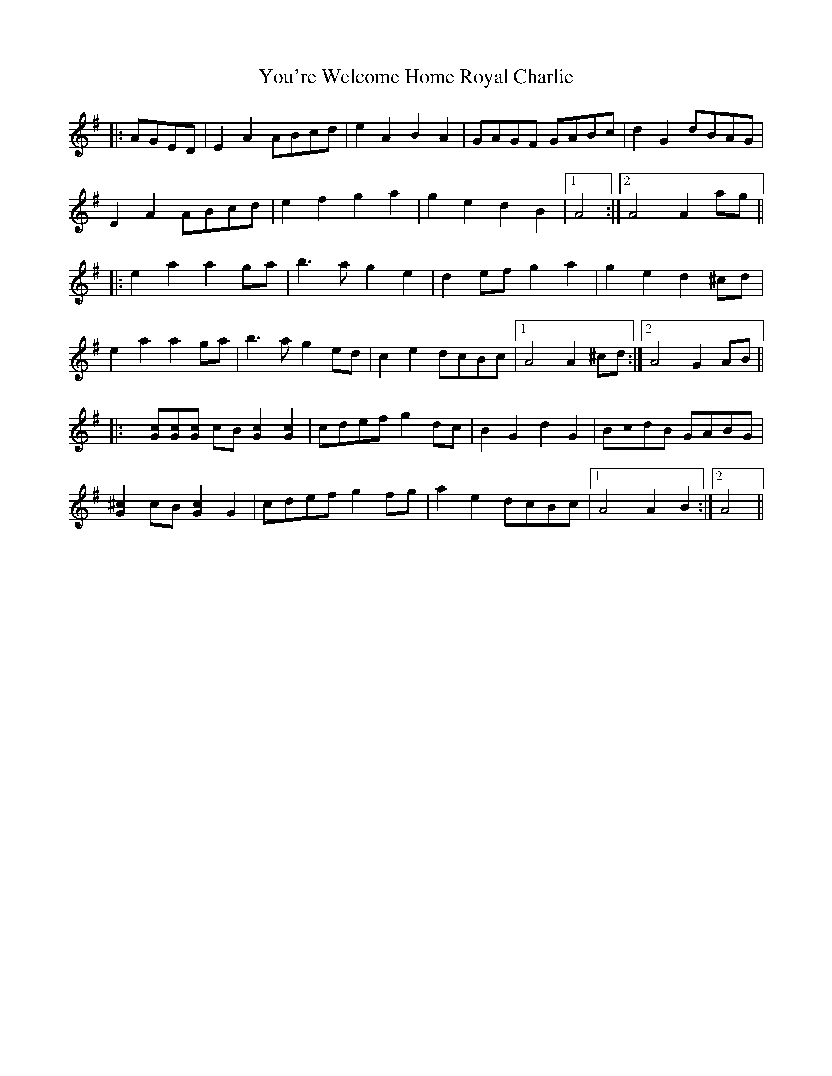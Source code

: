 X: 43547
T: You're Welcome Home Royal Charlie
R: march
M: 
K: Adorian
|:AGED|E2 A2 ABcd|e2 A2 B2 A2|GAGF GABc|d2 G2 dBAG|
E2 A2 ABcd|e2 f2 g2 a2|g2 e2 d2 B2|1 A4:|2 A4 A2 ag||
|:e2 a2 a2 ga|b3 a g2 e2|d2 ef g2 a2|g2 e2 d2 ^cd|
e2 a2 a2 ga|b3 a g2 ed|c2 e2 dcBc|1 A4 A2 ^cd:|2 A4 G2 AB||
|:x[Gc][Gc][Gc] cB [G2c2] [G2c2]|cdef g2 dc|B2 G2 d2 G2|BcdB GABG|
[G2^c2] cB [G2c2] G2|cdef g2 fg|a2 e2 dcBc|1 A4 A2 B2:|2 A4||

